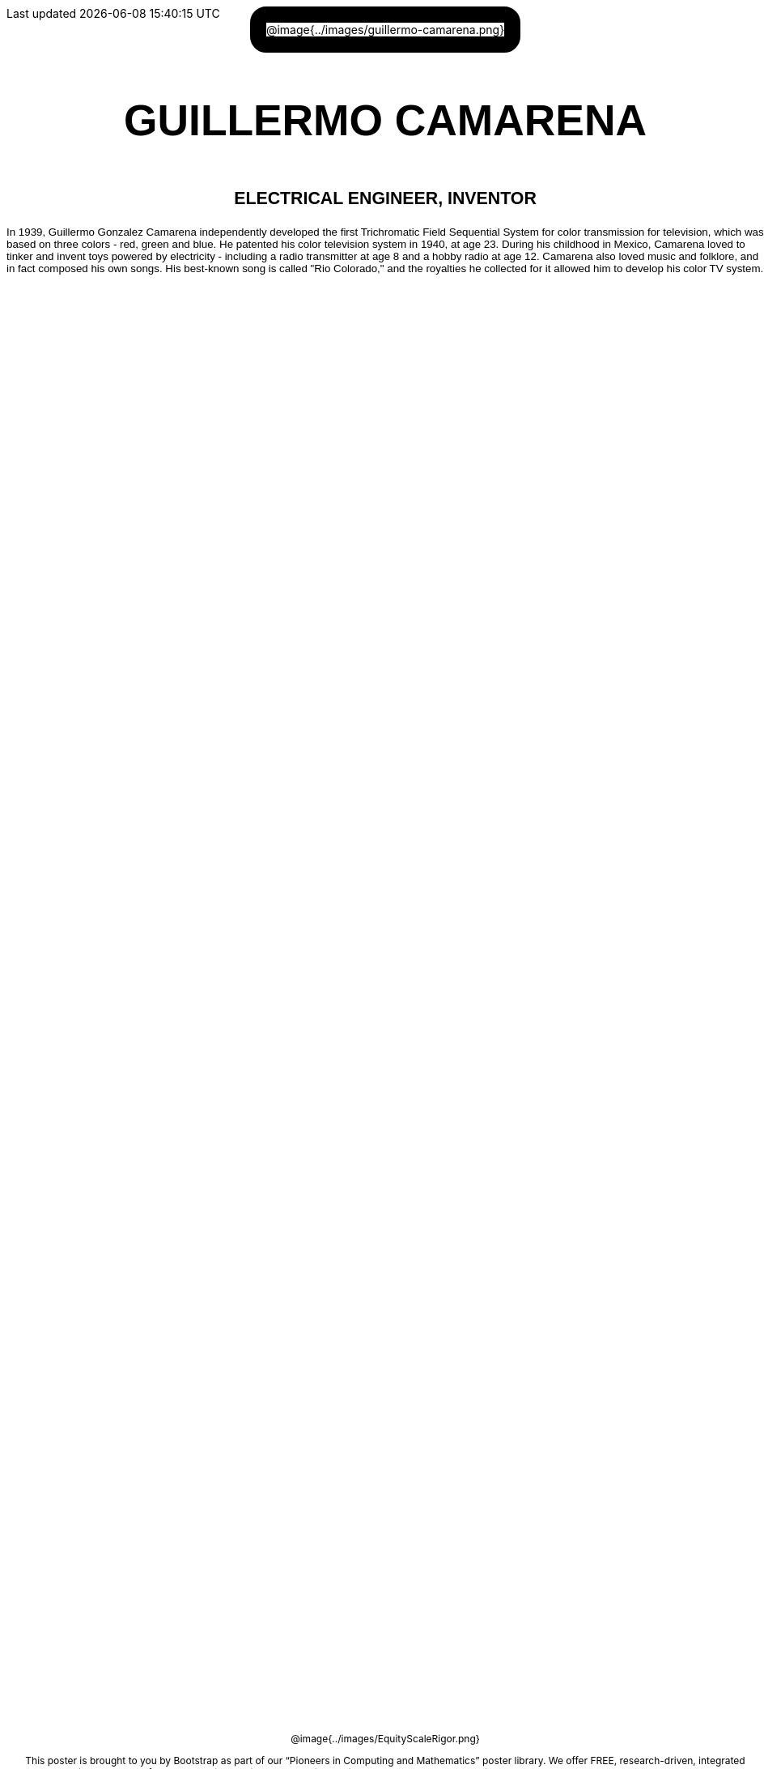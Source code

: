= Guillermo Camarena

++++
<style>
/* hide/adjust template elements */
h1, #savetodrive-div, .acknowledgment { display: none !important; }
#content {
	margin: 0;
	padding: 0;
	height: 100% !important;
	position: absolute;
	text-align: center !important;
}

.posterImage {
	max-width: 		6.5in;
	border-radius: 	20px;
	border: 		20px solid black;
	display: 		inline-block;
}
.posterImage p { margin: 0; padding: 0; }
.posterImage img { width: 100%; max-width: 5.5in; }

.name p, .title p, .text p {
	font-weight: 	bold  !important;
	font-family: 	Helvetica  !important;
	width: 			100% !important;
	font-size:		10pt;
}
.name p  { font-size: 40pt !important; }
.title p { font-size: 16pt !important; }
.text p  { font-weight: normal !important; text-align: left; }

.footer img { float: right; width: 200px; }
.footer { font-size: 9pt; position: absolute; bottom: 0; background: white; }
</style>
++++

[.posterImage]
@image{../images/guillermo-camarena.png}

[.name]
GUILLERMO CAMARENA

[.title]
ELECTRICAL ENGINEER, INVENTOR

[.text]
In 1939, Guillermo Gonzalez Camarena independently developed the first Trichromatic Field Sequential System for color transmission for television, which was based on three colors - red, green and blue. He patented his color television system in 1940, at age 23. During his childhood in Mexico, Camarena loved to tinker and invent toys powered by electricity - including a radio transmitter at age 8 and a hobby radio at age 12. Camarena also loved music and folklore, and in fact composed his own songs. His best-known song is called "Rio Colorado," and the royalties he collected for it allowed him to develop his color TV system.

[.footer]
--
@image{../images/EquityScaleRigor.png}

This poster is brought to you by Bootstrap as part of our “Pioneers in Computing and Mathematics” poster library. We offer FREE, research-driven, integrated Computer Science modules for Math, Physics, Business and Social Studies classes, grades 5-12 at @link{https://www.BootstrapWorld.org, BootstrapWorld.org}.
--
